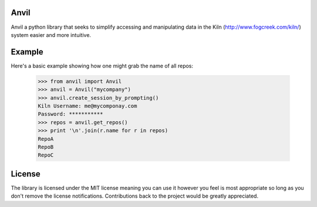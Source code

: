 Anvil
-----

Anvil a python library that seeks to simplify accessing and
manipulating data in the Kiln (http://www.fogcreek.com/kiln/) system
easier and more intuitive.

Example
-------

Here's a basic example showing how one might grab the name of all repos:

    >>> from anvil import Anvil
    >>> anvil = Anvil("mycompany")
    >>> anvil.create_session_by_prompting()
    Kiln Username: me@mycomponay.com
    Password: ***********
    >>> repos = anvil.get_repos()
    >>> print '\n'.join(r.name for r in repos)
    RepoA
    RepoB
    RepoC

License
-------

The library is licensed under the MIT license meaning you can use it
however you feel is most appropriate so long as you don't remove the
license notifications.  Contributions back to the project would be
greatly appreciated.
